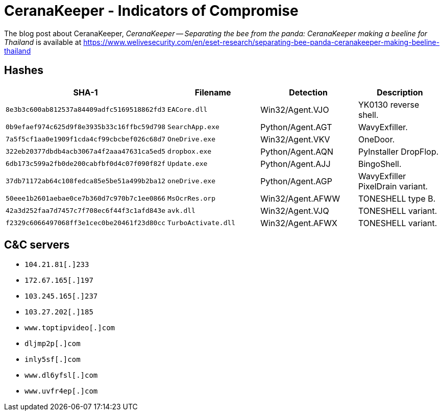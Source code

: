 = CeranaKeeper - Indicators of Compromise

The blog post about CeranaKeeper, _CeranaKeeper -- Separating the bee from the panda: 
CeranaKeeper making a beeline for Thailand_ is available at 
https://www.welivesecurity.com/en/eset-research/separating-bee-panda-ceranakeeper-making-beeline-thailand

== Hashes

[options="header"]
|===
| SHA-1                                      | Filename            | Detection         | Description
| `8e3b3c600ab812537a84409adfc5169518862fd3` | `EACore.dll`        | Win32/Agent.VJO   | YK0130 reverse shell.
| `0b9efaef974c625d9f8e3935b33c16ffbc59d798` | `SearchApp.exe`     | Python/Agent.AGT  | WavyExfiller.
| `7a5f5cf1aa0e1909f1cda4cf99cbcbef026c68d7` | `OneDrive.exe`      | Win32/Agent.VKV   | OneDoor.
| `322eb20377dbdb4acb3067a4f2aaa47631ca5ed5` | `dropbox.exe`       | Python/Agent.AQN  | PyInstaller DropFlop.
| `6db173c599a2fb0de200cabfbf0d4c07f090f82f` | `Update.exe`        | Python/Agent.AJJ  | BingoShell.
| `37db71172ab64c108fedca85e5be51a499b2ba12` | `oneDrive.exe`      | Python/Agent.AGP  | WavyExfiller PixelDrain variant.
| `50eee1b2601aebae0ce7b360d7c970b7c1ee0866` | `MsOcrRes.orp`      | Win32/Agent.AFWW  | TONESHELL type B.
| `42a3d252faa7d7457c7f708ec6f44f3c1afd843e` | `avk.dll`           | Win32/Agent.VJQ   | TONESHELL variant.
| `f2329c6066497068ff3e1cec0be20461f23d80cc` | `TurboActivate.dll` | Win32/Agent.AFWX  | TONESHELL variant.
|===

== C&C servers

- `104.21.81[.]233`
- `172.67.165[.]197`
- `103.245.165[.]237`
- `103.27.202[.]185`
- `www.toptipvideo[.]com`
- `dljmp2p[.]com`
- `inly5sf[.]com`
- `www.dl6yfsl[.]com`
- `www.uvfr4ep[.]com`
